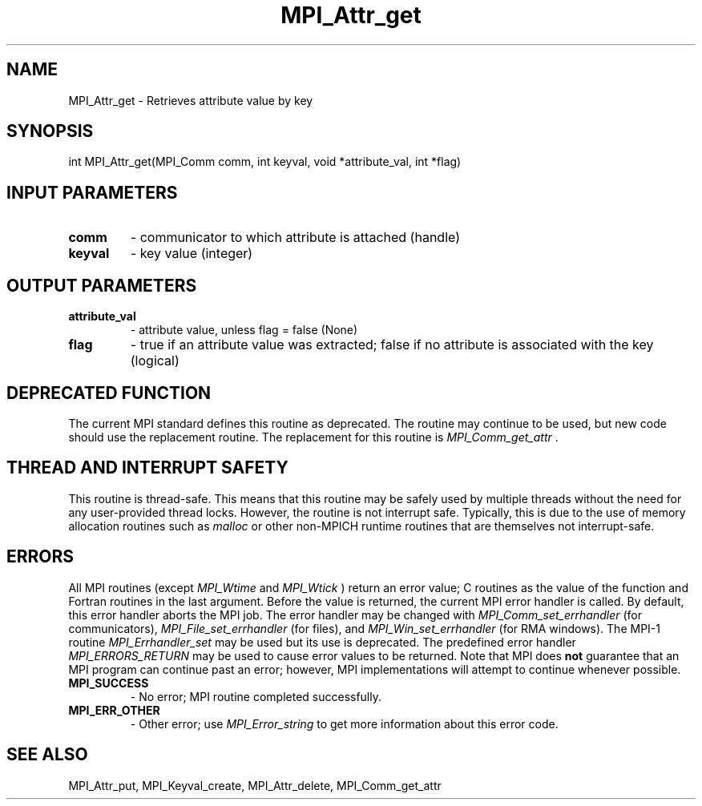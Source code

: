 .TH MPI_Attr_get 3 "11/8/2022" " " "MPI"
.SH NAME
MPI_Attr_get \-  Retrieves attribute value by key 
.SH SYNOPSIS
.nf
int MPI_Attr_get(MPI_Comm comm, int keyval, void *attribute_val, int *flag)
.fi
.SH INPUT PARAMETERS
.PD 0
.TP
.B comm 
- communicator to which attribute is attached (handle)
.PD 1
.PD 0
.TP
.B keyval 
- key value (integer)
.PD 1

.SH OUTPUT PARAMETERS
.PD 0
.TP
.B attribute_val 
- attribute value, unless flag = false (None)
.PD 1
.PD 0
.TP
.B flag 
- true if an attribute value was extracted; false if no attribute is associated with the key (logical)
.PD 1

.SH DEPRECATED FUNCTION
The current MPI standard defines this routine as deprecated. The routine may
continue to be used, but new code should use the replacement routine.
The replacement for this routine is 
.I MPI_Comm_get_attr
\&.


.SH THREAD AND INTERRUPT SAFETY

This routine is thread-safe.  This means that this routine may be
safely used by multiple threads without the need for any user-provided
thread locks.  However, the routine is not interrupt safe.  Typically,
this is due to the use of memory allocation routines such as 
.I malloc
or other non-MPICH runtime routines that are themselves not interrupt-safe.

.SH ERRORS

All MPI routines (except 
.I MPI_Wtime
and 
.I MPI_Wtick
) return an error value;
C routines as the value of the function and Fortran routines in the last
argument.  Before the value is returned, the current MPI error handler is
called.  By default, this error handler aborts the MPI job.  The error handler
may be changed with 
.I MPI_Comm_set_errhandler
(for communicators),
.I MPI_File_set_errhandler
(for files), and 
.I MPI_Win_set_errhandler
(for
RMA windows).  The MPI-1 routine 
.I MPI_Errhandler_set
may be used but
its use is deprecated.  The predefined error handler
.I MPI_ERRORS_RETURN
may be used to cause error values to be returned.
Note that MPI does 
.B not
guarantee that an MPI program can continue past
an error; however, MPI implementations will attempt to continue whenever
possible.

.PD 0
.TP
.B MPI_SUCCESS 
- No error; MPI routine completed successfully.
.PD 1

.PD 0
.TP
.B MPI_ERR_OTHER 
- Other error; use 
.I MPI_Error_string
to get more information
about this error code. 
.PD 1

.SH SEE ALSO
MPI_Attr_put, MPI_Keyval_create, MPI_Attr_delete, MPI_Comm_get_attr
.br
